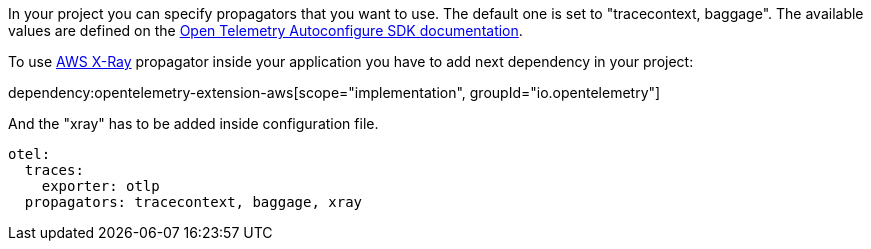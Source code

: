 In your project you can specify propagators that you want to use. The default one is set to "tracecontext, baggage". The available values are defined on the https://github.com/open-telemetry/opentelemetry-java/blob/main/sdk-extensions/autoconfigure/README.md[Open Telemetry Autoconfigure SDK documentation].

To use https://docs.aws.amazon.com/xray/latest/devguide/xray-concepts.html#xray-concepts-tracingheader[AWS X-Ray] propagator inside your application you have to add next dependency in your project:

dependency:opentelemetry-extension-aws[scope="implementation", groupId="io.opentelemetry"]

And the "xray" has to be added inside configuration file.

[configuration]
----
otel:
  traces:
    exporter: otlp
  propagators: tracecontext, baggage, xray
----
